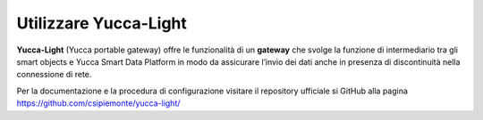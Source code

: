.. _yucca_light:

**Utilizzare Yucca-Light**
**************************
**Yucca-Light** (Yucca portable gateway) offre le funzionalità di un **gateway** che svolge la funzione di intermediario tra gli smart objects e Yucca Smart Data Platform in modo da assicurare l’invio dei dati anche in presenza di discontinuità nella connessione di rete.

.. image:: img/Yucca-Light.png

Per la documentazione e la procedura di configurazione visitare il repository ufficiale si GitHub alla pagina https://github.com/csipiemonte/yucca-light/ 